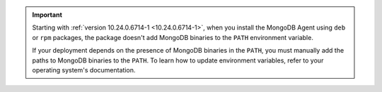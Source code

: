 .. important::

   Starting with :ref:`version 10.24.0.6714-1
   <10.24.0.6714-1>`, when you install the MongoDB Agent 
   using ``deb`` or ``rpm`` packages, the package doesn't add
   MongoDB binaries to the ``PATH`` environment variable.

   If your deployment depends on the presence of MongoDB binaries in 
   the ``PATH``, you must manually add the paths to MongoDB
   binaries to the ``PATH``. To learn how to update environment
   variables, refer to your operating system's documentation.
